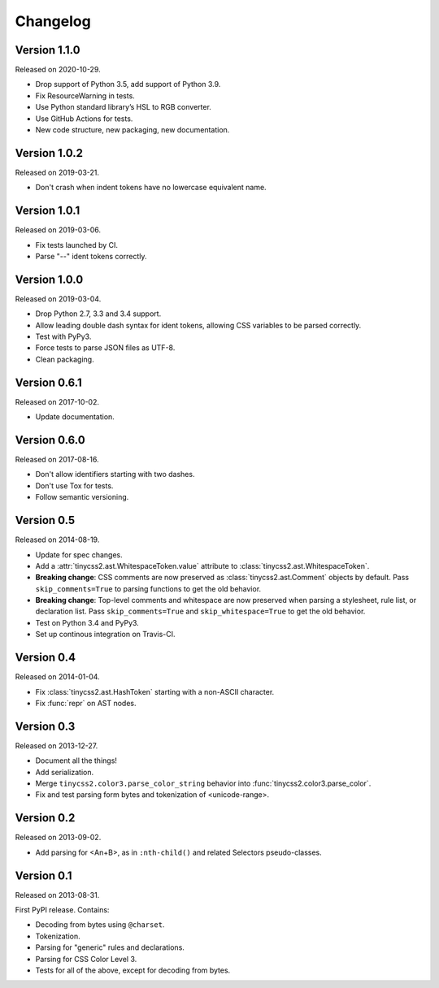Changelog
=========


Version 1.1.0
-------------

Released on 2020-10-29.

* Drop support of Python 3.5, add support of Python 3.9.
* Fix ResourceWarning in tests.
* Use Python standard library’s HSL to RGB converter.
* Use GitHub Actions for tests.
* New code structure, new packaging, new documentation.


Version 1.0.2
-------------

Released on 2019-03-21.

* Don't crash when indent tokens have no lowercase equivalent name.


Version 1.0.1
-------------

Released on 2019-03-06.

* Fix tests launched by CI.
* Parse "--" ident tokens correctly.


Version 1.0.0
-------------

Released on 2019-03-04.

* Drop Python 2.7, 3.3 and 3.4 support.
* Allow leading double dash syntax for ident tokens, allowing CSS variables to
  be parsed correctly.
* Test with PyPy3.
* Force tests to parse JSON files as UTF-8.
* Clean packaging.


Version 0.6.1
-------------

Released on 2017-10-02.

* Update documentation.


Version 0.6.0
-------------

Released on 2017-08-16.

* Don't allow identifiers starting with two dashes.
* Don't use Tox for tests.
* Follow semantic versioning.


Version 0.5
-----------

Released on 2014-08-19.

* Update for spec changes.
* Add a :attr:`tinycss2.ast.WhitespaceToken.value` attribute
  to :class:`tinycss2.ast.WhitespaceToken`.
* **Breaking change**: CSS comments are now preserved
  as :class:`tinycss2.ast.Comment` objects by default.
  Pass ``skip_comments=True`` to parsing functions to get the old behavior.
* **Breaking change**: Top-level comments and whitespace are now preserved
  when parsing a stylesheet, rule list, or declaration list.
  Pass ``skip_comments=True`` and ``skip_whitespace=True``
  to get the old behavior.
* Test on Python 3.4 and PyPy3.
* Set up continous integration on Travis-CI.


Version 0.4
-----------

Released on 2014-01-04.

* Fix :class:`tinycss2.ast.HashToken` starting with a non-ASCII character.
* Fix :func:`repr` on AST nodes.


Version 0.3
-----------

Released on 2013-12-27.

* Document all the things!
* Add serialization.
* Merge ``tinycss2.color3.parse_color_string`` behavior into
  :func:`tinycss2.color3.parse_color`.
* Fix and test parsing form bytes and tokenization of <unicode-range>.


Version 0.2
-----------

Released on 2013-09-02.

* Add parsing for <An+B>, as in ``:nth-child()`` and related Selectors
  pseudo-classes.


Version 0.1
-----------

Released on 2013-08-31.

First PyPI release. Contains:

* Decoding from bytes using ``@charset``.
* Tokenization.
* Parsing for "generic" rules and declarations.
* Parsing for CSS Color Level 3.
* Tests for all of the above, except for decoding from bytes.
